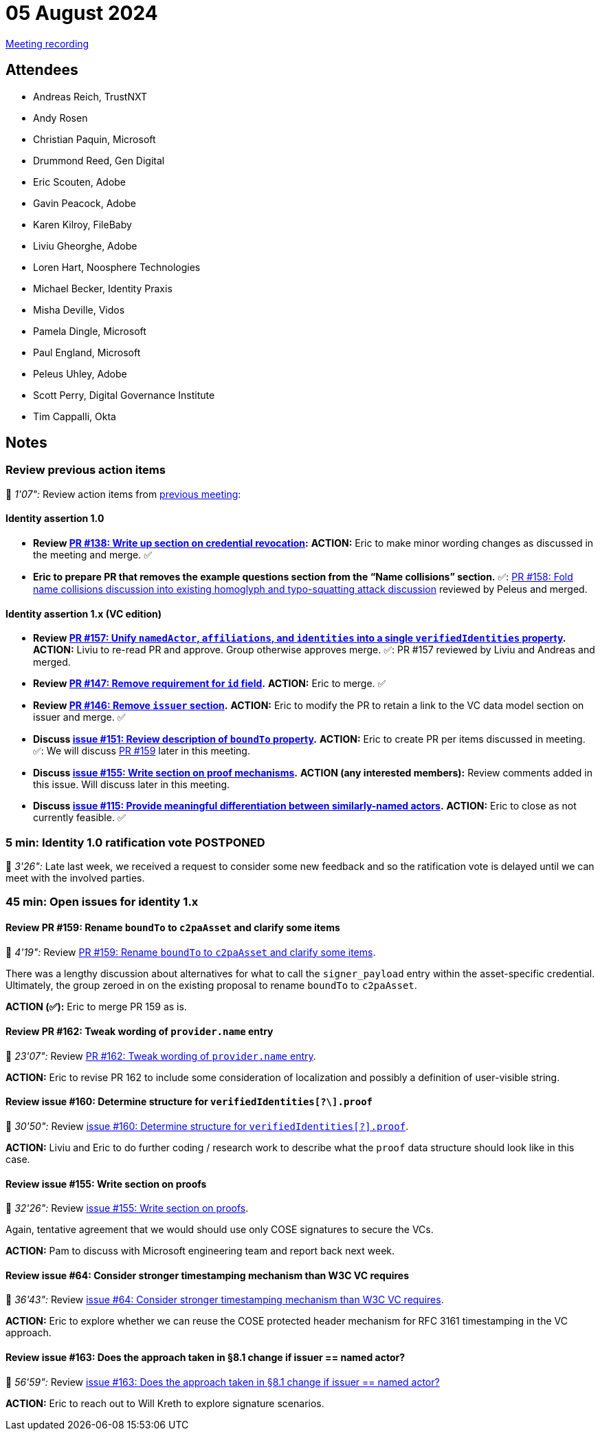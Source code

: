 = 05 August 2024

link:https://youtu.be/14dY8St_Acw[Meeting recording]

== Attendees

* Andreas Reich, TrustNXT
* Andy Rosen
* Christian Paquin, Microsoft
* Drummond Reed, Gen Digital
* Eric Scouten, Adobe
* Gavin Peacock, Adobe
* Karen Kilroy, FileBaby
* Liviu Gheorghe, Adobe
* Loren Hart, Noosphere Technologies
* Michael Becker, Identity Praxis
* Misha Deville, Vidos
* Pamela Dingle, Microsoft
* Paul England, Microsoft
* Peleus Uhley, Adobe
* Scott Perry, Digital Governance Institute
* Tim Cappalli, Okta

== Notes

=== Review previous action items

🎥 _1'07":_ Review action items from xref:2024-07-29.adoc[previous meeting]:

==== Identity assertion 1.0

* *Review link:https://github.com/creator-assertions/identity-assertion/pull/138/files[PR #138: Write up section on credential revocation]:* *ACTION:* Eric to make minor wording changes as discussed in the meeting and merge. ✅
* **Eric to prepare PR that removes the example questions section from the “Name collisions” section.** ✅: link:https://github.com/creator-assertions/identity-assertion/pull/158[PR #158: Fold name collisions discussion into existing homoglyph and typo-squatting attack discussion] reviewed by Peleus and merged.

==== Identity assertion 1.x (VC edition)

* *Review link:https://github.com/creator-assertions/identity-assertion/pull/157[PR #157: Unify `namedActor`, `affiliations`, and `identities` into a single `verifiedIdentities` property].* *ACTION:* Liviu to re-read PR and approve. Group otherwise approves merge. ✅: PR #157 reviewed by Liviu and Andreas and merged.
* *Review link:https://github.com/creator-assertions/identity-assertion/pull/147[PR #147: Remove requirement for `id` field].* *ACTION:* Eric to merge. ✅
* *Review link:https://github.com/creator-assertions/identity-assertion/pull/146[PR #146: Remove `issuer` section].* *ACTION:* Eric to modify the PR to retain a link to the VC data model section on issuer and merge. ✅
* *Discuss link:https://github.com/creator-assertions/identity-assertion/issues/151[issue #151: Review description of `boundTo` property].* *ACTION:* Eric to create PR per items discussed in meeting. ✅: We will discuss link:https://github.com/creator-assertions/identity-assertion/pull/159[PR #159] later in this meeting.
* *Discuss link:https://github.com/creator-assertions/identity-assertion/issues/155[issue #155: Write section on proof mechanisms].* *ACTION (any interested members):* Review comments added in this issue. Will discuss later in this meeting.
* *Discuss link:https://github.com/creator-assertions/identity-assertion/issues/115[issue #115: Provide meaningful differentiation between similarly-named actors].* *ACTION:* Eric to close as not currently feasible. ✅

=== 5 min: Identity 1.0 ratification vote POSTPONED

🎥 _3'26":_ Late last week, we received a request to consider some new feedback and so the ratification vote is delayed until we can meet with the involved parties.

=== 45 min: Open issues for identity 1.x

==== Review PR #159: Rename `boundTo` to `c2paAsset` and clarify some items

🎥 _4'19":_ Review link:https://github.com/creator-assertions/identity-assertion/pull/159[PR #159: Rename `boundTo` to `c2paAsset` and clarify some items].

There was a lengthy discussion about alternatives for what to call the `signer_payload` entry within the asset-specific credential. Ultimately, the group zeroed in on the existing proposal to rename `boundTo` to `c2paAsset`.

*ACTION (✅):* Eric to merge PR 159 as is.

==== Review PR #162: Tweak wording of `provider.name` entry

🎥 _23'07":_ Review link:https://github.com/creator-assertions/identity-assertion/pull/162[PR #162: Tweak wording of `provider.name` entry].

*ACTION:* Eric to revise PR 162 to include some consideration of localization and possibly a definition of user-visible string.

==== Review issue #160: Determine structure for `verifiedIdentities[?\].proof`

🎥 _30'50":_ Review link:https://github.com/creator-assertions/identity-assertion/issues/160[issue #160: Determine structure for `verifiedIdentities[?\].proof`].

*ACTION:* Liviu and Eric to do further coding / research work to describe what the `proof` data structure should look like in this case.

==== Review issue #155: Write section on proofs

🎥 _32'26":_ Review link:https://github.com/creator-assertions/identity-assertion/issues/155[issue #155: Write section on proofs].

Again, tentative agreement that we would should use only COSE signatures to secure the VCs.

*ACTION:* Pam to discuss with Microsoft engineering team and report back next week.

==== Review issue #64: Consider stronger timestamping mechanism than W3C VC requires

🎥 _36'43":_ Review link:https://github.com/creator-assertions/identity-assertion/issues/64[issue #64: Consider stronger timestamping mechanism than W3C VC requires].

*ACTION:* Eric to explore whether we can reuse the COSE protected header mechanism for RFC 3161 timestamping in the VC approach.

==== Review issue #163: Does the approach taken in §8.1 change if issuer == named actor?

🎥 _56'59":_ Review link:https://github.com/creator-assertions/identity-assertion/issues/163[issue #163: Does the approach taken in §8.1 change if issuer == named actor?]

*ACTION:* Eric to reach out to Will Kreth to explore signature scenarios.
